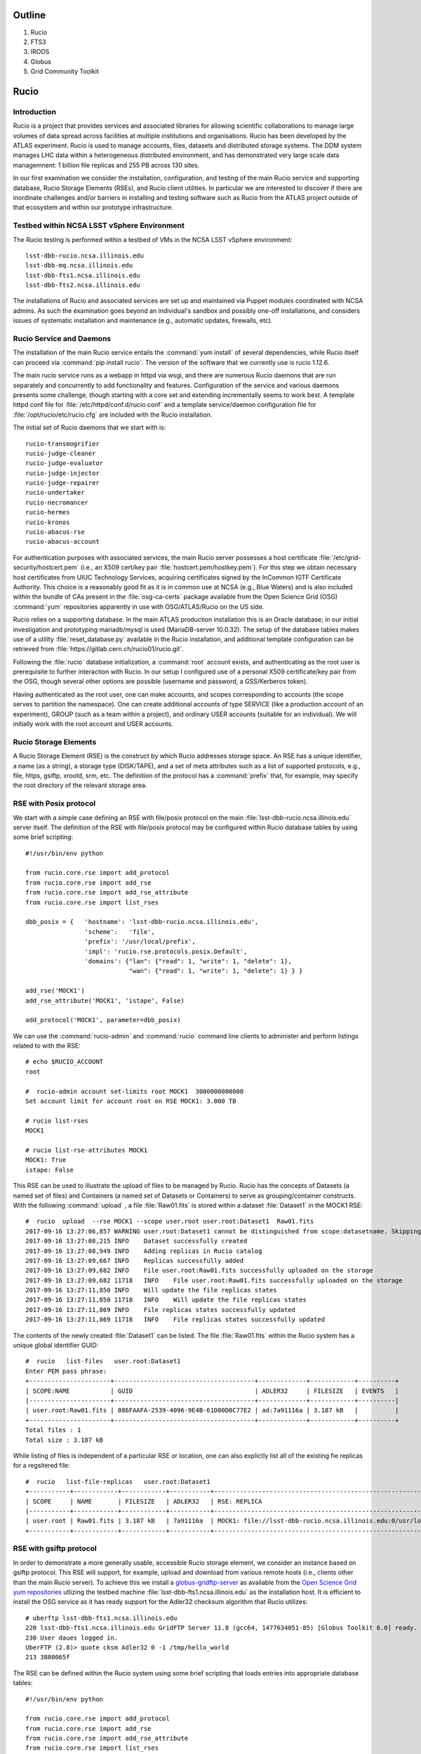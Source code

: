 
.. Add content here.

Outline
=======

#. Rucio
#. FTS3
#. IRODS
#. Globus
#. Grid Community Toolkit


Rucio
=====

Introduction
------------

Rucio is a project that provides services and associated libraries for allowing scientific 
collaborations to manage large volumes of data spread across facilities 
at multiple institutions and organisations. 
Rucio has been developed by the ATLAS experiment.
Rucio is used to manage accounts, files, datasets and distributed storage systems.  
The DDM system manages LHC data within a heterogeneous distributed environment, and has demonstrated very large scale data managemnent: 1 billion file replicas and 255 PB across 130 sites. 

In our first examination we consider the installation, configuration, and testing of the main Rucio service and supporting database, Rucio Storage Elements (RSEs),  and Rucio client utilities. In particular we are interested to discover if there are inordinate challenges and/or barriers in installing and testing software such as Rucio from the ATLAS project outside of that ecosystem and within our prototype infrastructure. 

Testbed within NCSA LSST vSphere Environment
--------------------------------------------

The Rucio testing is performed within a testbed of VMs in the NCSA LSST vSphere environment::

    lsst-dbb-rucio.ncsa.illinois.edu
    lsst-dbb-mq.ncsa.illinois.edu
    lsst-dbb-fts1.ncsa.illinois.edu
    lsst-dbb-fts2.ncsa.illinois.edu

The installations of Rucio and associated services are set up and maintained via Puppet modules
coordinated with NCSA admins. As such the examination goes beyond an individual's sandbox 
and possibly one-off installations, and considers issues of systematic installation and 
maintenance (e.g., automatic updates, firewalls, etc). 


Rucio Service and Daemons 
-------------------------

The installation of the main Rucio service entails the :command:`yum install` of several dependencies, while
Rucio itself can proceed via :command:`pip install rucio`. The version of the software that we currently use is
rucio 1.12.6. 


The main rucio service runs as a webapp in httpd via wsgi, 
and there are numerous Rucio daemons that are run separately and concurrently to add
functionality and features.  
Configuration of the service and various daemons presents some challenge, though starting with 
a core set  and extending incrementally seems to work best.
A template httpd conf file for :file:`/etc/httpd/conf.d/rucio.conf` and a template service/daemon configuration file for 
:file:`/opt/rucio/etc/rucio.cfg` are included with the Rucio installation.

The initial set of Rucio daemons that we start with is::

    rucio-transmogrifier
    rucio-judge-cleaner
    rucio-judge-evaluator
    rucio-judge-injector
    rucio-judge-repairer
    rucio-undertaker
    rucio-necromancer
    rucio-hermes
    rucio-kronos
    rucio-abacus-rse
    rucio-abacus-account

For authentication purposes with associated services, the main Rucio server possesses a host certificate
:file:`/etc/grid-security/hostcert.pem` (i.e., an X509 cert/key pair  :file:`hostcert.pem/hostkey.pem`).
For this step we obtain necessary host certificates from UIUC Technology Services, acquiring certificates
signed by the InCommon IGTF Certificate Authority. This choice is a 
reasonably good fit as it is in common use at NCSA (e.g., Blue Waters)
and is also included within the bundle of CAs present in the :file:`osg-ca-certs` package available from the Open Science Grid (OSG) 
:command:`yum` repositories apparently in use with OSG/ATLAS/Rucio on the US side.

Rucio relies on a supporting database. In the main ATLAS production
installation this is an Oracle database; in our initial investigation and prototyping
mariadb/mysql is used (MariaDB-server 10.0.32).  The setup of the database tables makes use of 
a utility :file:`reset_database.py` available in the Rucio installation, and additional
template configuration can be retrieved from :file:`https://gitlab.cern.ch/rucio01/rucio.git`.

Following the :file:`rucio` database initialization, a :command:`root` account exists, and
authenticating as the root user is prerequisite to further interaction with Rucio.
In our setup I configured use of a personal X509 certificate/key pair from the OSG, though several
other options are possible (username and password, a GSS/Kerberos token).

Having authenticated as the root user, one can make accounts, and scopes corresponding
to accounts (the scope serves to partition the namespace).  One can create additional accounts of 
type SERVICE (like a production account of an experiment), GROUP (such as a team within a project), and 
ordinary USER accounts (suitable for an individual). We will initially work with the root account 
and USER accounts. 

Rucio Storage Elements 
----------------------

A Rucio Storage Element (RSE) is the construct by which Rucio addresses storage space. An RSE has 
a unique identifier, a name (as a string), a storage type (DISK/TAPE), and a set of meta attributes such
as a list of supported protocols, e.g., file, https, gsiftp, xrootd, srm, etc. 
The definition of the protocol has a :command:`prefix` that, for example, may specify the root directory
of the relevant storage area.  

RSE with Posix protocol
-----------------------

We start with a simple case defining an RSE with file/posix protocol on the main 
:file:`lsst-dbb-rucio.ncsa.illinois.edu` server itself. 
The definition of the RSE with file/posix protocol may be configured 
within Rucio database tables by using some brief scripting::


        #!/usr/bin/env python

        from rucio.core.rse import add_protocol
        from rucio.core.rse import add_rse
        from rucio.core.rse import add_rse_attribute
        from rucio.core.rse import list_rses

        dbb_posix = {   'hostname': 'lsst-dbb-rucio.ncsa.illinois.edu',
                        'scheme':   'file',
                        'prefix': '/usr/local/prefix',
                        'impl': 'rucio.rse.protocols.posix.Default',
                        'domains': {"lan": {"read": 1, "write": 1, "delete": 1},
                                    "wan": {"read": 1, "write": 1, "delete": 1} } }

        add_rse('MOCK1')
        add_rse_attribute('MOCK1', 'istape', False)

        add_protocol('MOCK1', parameter=dbb_posix)

We can use the :command:`rucio-admin` and :command:`rucio` command line clients to administer
and perform listings related to with the RSE::

        # echo $RUCIO_ACCOUNT
        root

        #  rucio-admin account set-limits root MOCK1  3000000000000
        Set account limit for account root on RSE MOCK1: 3.000 TB

        # rucio list-rses
        MOCK1

        # rucio list-rse-attributes MOCK1
        MOCK1: True
        istape: False

This RSE can be used to illustrate the upload of files to be managed by Rucio. 
Rucio has the concepts of Datasets (a named set of files) and 
Containers (a named set of Datasets or Containers) to serve as grouping/container constructs.
With the following :command:`upload` , a file :file:`Raw01.fits` is stored within
a dataset :file:`Dataset1` in the MOCK1 RSE::    


        #  rucio  upload  --rse MOCK1 --scope user.root user.root:Dataset1  Raw01.fits
        2017-09-16 13:27:06,857 WARNING user.root:Dataset1 cannot be distinguished from scope:datasetname. Skipping it.
        2017-09-16 13:27:08,215 INFO    Dataset successfully created
        2017-09-16 13:27:08,949 INFO    Adding replicas in Rucio catalog
        2017-09-16 13:27:09,667 INFO    Replicas successfully added
        2017-09-16 13:27:09,682 INFO    File user.root:Raw01.fits successfully uploaded on the storage
        2017-09-16 13:27:09,682 11718   INFO    File user.root:Raw01.fits successfully uploaded on the storage
        2017-09-16 13:27:11,850 INFO    Will update the file replicas states
        2017-09-16 13:27:11,850 11718   INFO    Will update the file replicas states
        2017-09-16 13:27:11,869 INFO    File replicas states successfully updated
        2017-09-16 13:27:11,869 11718   INFO    File replicas states successfully updated

The contents of the newly created :file:`Dataset1` can be listed. The file :file:`Raw01.fits` within
the Rucio system has a unique global identifier GUID::

        #  rucio   list-files   user.root:Dataset1
        Enter PEM pass phrase:
        +----------------------+--------------------------------------+-------------+------------+----------+
        | SCOPE:NAME           | GUID                                 | ADLER32     | FILESIZE   | EVENTS   |
        |----------------------+--------------------------------------+-------------+------------+----------|
        | user.root:Raw01.fits | 086FAAFA-2539-4096-9E4B-61D00D0C77E2 | ad:7a91116a | 3.187 kB   |          |
        +----------------------+--------------------------------------+-------------+------------+----------+
        Total files : 1
        Total size : 3.187 kB

While listing of files is independent of a particular RSE or location, one can also explictly list all
of the existing fie replicas for a regsitered file::


        #  rucio   list-file-replicas   user.root:Dataset1
        +-----------+------------+------------+-----------+----------------------------------------------------------------------------------------------+
        | SCOPE     | NAME       | FILESIZE   | ADLER32   | RSE: REPLICA                                                                                 |
        |-----------+------------+------------+-----------+----------------------------------------------------------------------------------------------|
        | user.root | Raw01.fits | 3.187 kB   | 7a91116a  | MOCK1: file://lsst-dbb-rucio.ncsa.illinois.edu:0/usr/local/prefix/user/root/06/00/Raw01.fits |
        +-----------+------------+------------+-----------+----------------------------------------------------------------------------------------------+


RSE with gsiftp protocol
------------------------

In order to demonstrate a more generally usable, accessible Rucio storage element, we consider 
an instance  based on gsiftp protocol. This RSE will support, for example, upload and download
from various remote hosts (i.e., clients other than the main Rucio server).  To achieve this 
we install a 
`globus-gridftp-server <https://opensciencegrid.github.io/docs/data/gridftp/>`_
as available from the 
`Open Science Grid <https://www.opensciencegrid.org/>`_
`yum repositories <https://opensciencegrid.github.io/docs/common/yum/>`_ 
utlizing the testbed machine :file:`lsst-dbb-fts1.ncsa.illinois.edu` as the installation host.
It is efficient to install the OSG service as it has ready support 
for the Adler32 checksum algorithm that Rucio utilizes::

        # uberftp lsst-dbb-fts1.ncsa.illinois.edu
        220 lsst-dbb-fts1.ncsa.illinois.edu GridFTP Server 11.8 (gcc64, 1477634051-85) [Globus Toolkit 6.0] ready.
        230 User daues logged in.
        UberFTP (2.8)> quote cksm Adler32 0 -1 /tmp/hello_world
        213 3880065f

The RSE can be defined within the Rucio system using some brief scripting that loads
entries into appropriate database tables::

        #!/usr/bin/env python
        
        from rucio.core.rse import add_protocol
        from rucio.core.rse import add_rse
        from rucio.core.rse import add_rse_attribute
        from rucio.core.rse import list_rses
        
        dbb_gsiftp = {  'hostname': 'lsst-dbb-fts1.ncsa.illinois.edu',
                        'scheme':   'gsiftp',
                        'port':   '2811',
                        'prefix': '/usr/local/data',
                        'impl': 'rucio.rse.protocols.gfal.Default',
                        'domains': {"lan": {"read": 1, "write": 1, "delete": 1},
                                    "wan": {"read": 1, "write": 1, "delete": 1} } }
        add_rse('NCSA_DATADISK')
        add_protocol('NCSA_DATADISK', parameter=dbb_gsiftp)

We can upload a file :file:`Calib05.fits` into the Rucio system, targeting this RSE and a Dataset user.root:upload5Cal::


        # rucio  upload --rse NCSA_DATADISK  --summary  user.root:upload5Cal Calib05.fits
        2017-09-04 20:30:27,542 WARNING user.root:upload5Cal cannot be distinguished from scope:datasetname. Skipping it.
        2017-09-04 20:30:28,332 INFO    Dataset successfully created
        2017-09-04 20:30:28,935 INFO    Adding replicas in Rucio catalog
        2017-09-04 20:30:29,683 INFO    Replicas successfully added
        2017-09-04 20:30:29,964 INFO    File user.root:Calib05.fits successfully uploaded on the storage
        2017-09-04 20:30:29,964 23024   INFO    File user.root:Calib05.fits successfully uploaded on the storage
 
The physical file name (PFN) of the replica in this RSE can be displayed with::

        # rucio list-file-replicas  user.root:upload5Cal
        +-----------+--------------+------------+-----------+----------------------------------------------------------------------------------------------------------+
        | SCOPE     | NAME         | FILESIZE   | ADLER32   | RSE: REPLICA                                                                                             |
        |-----------+--------------+------------+-----------+----------------------------------------------------------------------------------------------------------|
        | user.root | Calib05.fits | 5.825 kB   | cbf8eff3  | NCSA_DATADISK: gsiftp://lsst-dbb-fts1.ncsa.illinois.edu:2811/usr/local/data/user/root/ab/38/Calib05.fits |
        +-----------+--------------+------------+-----------+----------------------------------------------------------------------------------------------------------+

Rucio Client Installation
-------------------------

While the main Rucio server :file:`lsst-dbb-rucio.ncsa.illinois.edu` runs the central web application and numerous Rucio daemons
(and the supporting database in our testbed), we would like to verify that a system serving as a Rucio client can function 
with relatively lightweight installation and configuration. Utilizing a fairly minimal CentOS7 instance within the NCSA Nebula OpenStack,
we observe that clients can be set up with a few steps::

        # yum -y install gcc python-devel openssl-devel
        # yum -y install epel-release
        # yum -y install python-pip
        # pip install --upgrade pip
        # pip install rucio-clients

        # yum -y install gfal2-devel gfal2-util gfal2-all

The `gfal2 <https://dmc.web.cern.ch/projects/gfal-2/home>`_ (Grid File Access Library) of CERN
is a library that is described to provide an abstraction layer over grid storage system complexity.
It simplifies file operations within a distributed environment by hiding complexity behind a simple posix API.
The installation of :file:`gfal2-all` will install a collection of plugins that can handle
a variety of transfer protocols that one may wish to use within Rucio client operations
(e.g., upload, download, etc)::

        gfal2-plugin-dcap
        gfal2-plugin-file
        gfal2-plugin-gridftp
        gfal2-plugin-http
        gfal2-plugin-lfc7
        gfal2-plugin-rfio
        gfal2-plugin-sftp
        gfal2-plugin-srm
        gfal2-plugin-xrootd

In principle only the plugins for protocols to be used on a given client are required, though
they are bundled conveniently within :file:`gfal2-all`.  As such a system can undergo setup 
and configuration to serve as a Rucio client in a quick, lightweight manner. An example download
from our Nebula instance proceeds::

        # rucio download user.root:Flat01.fits
        2017-09-07 04:44:02,863 INFO    Using rucio downloader...
        2017-09-07 04:44:02,863 INFO    Thread 1/1 : Starting the download of user.root:Flat01.fits
        2017-09-07 04:44:03,641 INFO    Thread 1/1 : File user.root:Flat01.fits trying from NCSA_DATADISK
        2017-09-07 04:44:03,972 INFO    Thread 1/1 : File user.root:Flat01.fits successfully downloaded from NCSA_DATADISK
        2017-09-07 04:44:04,798 INFO    Thread 1/1 : File user.root:Flat01.fits successfully downloaded. 4.807 kB in 1.93 seconds = 0.0 MBps
        ----------------------------------
        Download summary
        ----------------------------------------
        DID user.root:Flat01.fits
        Total files :                                 1
        Downloaded files :                            1
        Files already found locally :                 0
        Files that cannot be downloaded :             0


Current View
------------

We find that the ATLAS project had made very good progress in packaging and organizing the software 
for other projects to use (e.g., software available by standard means, 
copious Read The Docs style documentation, etc) and we were also able to obtain assistance 
from teams in the community in the U.S. that are using Rucio (thanks to University of Chicago).   
A full measure of suitability of Rucio for LSST DM is dependent on the creation of 
well-defined data backbone use cases (in progress). We also continue the examination of
Rucio and its software ecosystem by taking a detailed look at FTS3 service and file transfer. 


FTS3
====

FTS3 (main site http://fts.web.cern.ch , docs http://fts3-docs.web.cern.ch/fts3-docs/ )
is the reliable file transfer service that is used by experiments at CERN (ATLAS, CMS, etc) to
transfer data globally within the Worldwide LHC Computing Grid (WLCG). 
As such it is a mature, tested service that transfers petabytes of data per month and 
provides monitoring and summaries of transfers that have been submitted for management.
FTS3 utilizes GFAL2 (https://dmc.web.cern.ch/projects/gfal-2/home) to implement transfers for numerous commonly used protocols with a single API. 

Our evaluation of Rucio and its software ecosystem described in the section above 
has recently continued with a focused examination 
of FTS3, which services the file transfer aspects of data management with Rucio. 
We have installed a running instance of FTS3 at NCSA and started initial testing of transfers. 
We have set up the configuration so that collaborators at CC-IN2P3 can also begin to 
submit file transfer requests to the service. In this way NCSA & CC-IN2P3 will jointly 
test FTS3 for suitability for managing NCSA/CC-IN2P3 file transfers in the future. 
Discussions with the SciTokens effort (Jim Basney, Brian Bockelman, et al) are forthcoming.
In a recent conference SciTokens reported success in utilizing capability-based 
OAuth2 tokens with FTS3 to transfer files 
over https protocol, and we are interested in this capability for the LSST DM context.


IRODS
=====

The integrated Rule-Oriented Data System (iRODS) (https://irods.org) is open source data management software
used by research organizations and government agencies worldwide. iRODS is released
as a production-level distribution aimed at deployment in mission critical environments.

The iRODS Consortium brings together businesses, research organizations, universities,
and government agencies to ensure the sustainability of iRODS.
The Consortium maintains and supports a commercial-grade distribution of iRODS.
The iRODS Consortium fields a team of software developers, application engineers,
and support staff housed at RENCI at the University of North Carolina at Chapel Hill.

In 2015 we examined iRODS for data/file management features (captured in a set of issues
DM-2439, DM-2441, DM-2442, DM-2572, DM-2692). We found interesting the 
core competencies:

* iRODS implements data virtualization, allowing access to distributed storage assets under a unified logical namespace,
* iRODS automates data workflows, with a rule engine that permits any action to be initiated by any trigger on any server or client in the Zone.

The specific scenarios that we set up in testing were 

* implementing a rule for automatic replication to remote sites following upload of data into iRODS
* enforcing a rule to detect and repair file corruption (good copy on one site replacing corrupted copy on another) on a regular cadence 

Globus
=================================

Globus is a leading provider of secure, reliable research data management services.
Amongst the capabilities  it enables are the ability to transfer files reliably,
to share files with others, and to publish data.

We have experience with the Globus cloud service ('globus online'/GO) and Globus Connect
in development scenarios and in first prototypes, e.g., of disaster recovery. 
GO endpoints such a lsst#lsst-xfer and ncsa#Nearline have served as gateways 
to development GPFS file systems and the NearLine tape archive on the Blue Waters system.
In testing we have utilized globus online for file tranfers within Pegasus workflows.
Globus online has been a useful tool for individual users to initiate a bulk file tranfer
'interactively'/through a web interface. Such transfers are launched into the background
and a user can monitor and be updated with email on the status of the transfer. 


Grid Community Toolkit
======================

The Grid Community Forum (GridCF) (https://gridcf.org) is a community
organized to provide support for core grid software.  The GridCF attempts to support
a software stack christened the Grid Community Toolkit (GCT).  The GCT is an
open-source fork of the Globus Toolkit created by the Globus Alliance.
The official git repository for the Grid Community Toolkit is at
https://github.com/gridcf/gct .

The support for open source Globus Toolkit by the Globus Alliance ended as of January 2018. 
We have significant experience in the use of open source Globus toolikit
over a number of years.  This included running globus-gridftp-server's in front of project storage 
elements as well as utilizing pools of globus-gridftp-server's provided at HPC sites 
as NCSA, SDSC, TACC, NERSC, 
FermiGrid, etc. Use of globus-url-copy on the command line allows for customization 
of parameters such as the 
number of threads, tcp windows size, etc., and enables high performance file transfers. 

.. Make in-text citations with: :cite:`bibkey`.

.. .. bibliography:: local.bib lsstbib/books.bib lsstbib/lsst.bib lsstbib/lsst-dm.bib lsstbib/refs.bib lsstbib/refs_ads.bib
..    :encoding: latex+latin
..    :style: lsst_aa
